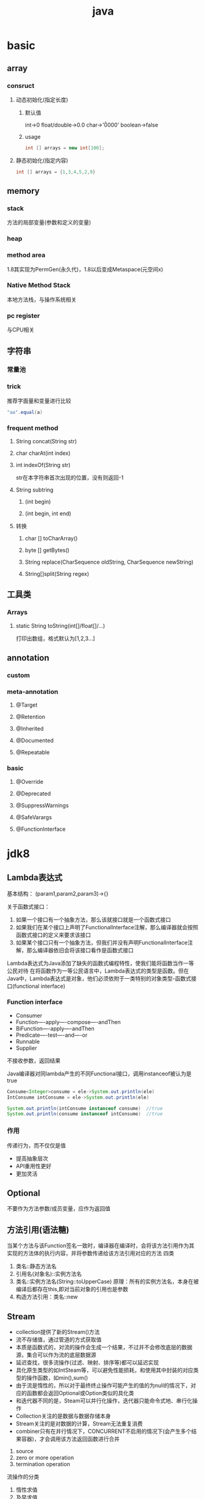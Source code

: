 #+TITLE:  java
#+STARTUP: indent
* basic
** array
*** consruct
**** 动态初始化(指定长度)
***** 默认值
int->0
float/double->0.0
char->'\u0000'
boolean->false
***** usage
#+BEGIN_SRC java
int [] arrays = new int[100];
#+END_SRC
**** 静态初始化(指定内容)
#+BEGIN_SRC java
int [] arrays = {1,3,4,5,2,9}
#+END_SRC
** memory
*** stack
方法的局部变量(参数和定义的变量)
*** heap
*** method area
1.8其实现为PermGen(永久代)，1.8以后变成Metaspace(元空间x)
*** Native Method Stack
本地方法栈，与操作系统相关
*** pc register
与CPU相关
** 字符串
*** 常量池
*** trick
推荐字面量和变量进行比较
#+BEGIN_SRC java
"aa".equal(a)

#+END_SRC
*** frequent method
**** String concat(String str)
**** char charAt(int index)
**** int indexOf(String str)
str在本字符串首次出现的位置，没有则返回-1
**** String subtring
***** (int begin)
***** (int begin, int end)
**** 转换
***** char [] toCharArray()
***** byte [] getBytes()
***** String replace(CharSequence oldString, CharSequence newString)
***** String[]split(String regex)
** 工具类
*** Arrays
**** static String toString(int[]/float[]/...)
打印出数组，格式默认为[1,2,3...]
** annotation
*** custom
*** meta-annotation
**** @Target
**** @Retention
**** @Inherited
**** @Documented
**** @Repeatable
*** basic
**** @Override
**** @Deprecated
**** @SuppressWarnings
**** @SafeVarargs
**** @FunctionInterface
* jdk8
** Lambda表达式
基本结构：
(param1,param2,param3)->{}

关于函数式接口：
1. 如果一个接口有一个抽象方法，那么该就接口就是一个函数式接口
2. 如果我们在某个接口上声明了FunctionalInterface注解，那么编译器就会按照函数式接口的定义来要求该接口
3. 如果某个接口只有一个抽象方法，但我们并没有声明FunctionalInterface注解，那么编译器依旧会将该接口看作是函数式接口

Lambda表达式为Java添加了缺失的函数式编程特性，使我们能将函数当作一等公民对待
在将函数作为一等公民语言中，Lambda表达式的类型是函数。但在Java中，Lambda表达式是对象，他们必须依附于一类特别的对象类型-函数式接口(functional interface)
*** Function interface
- Consumer
- Function----apply----compose----andThen
- BiFunction----apply----andThen
- Predicate----test----and----or
- Runnable
- Supplier
不接收参数，返回结果

Java编译器对同lambda产生的不同Functional接口，调用instanceof被认为是true
#+BEGIN_SRC java
Consume<Integer>consume = ele->System.out.println(ele)
IntConsume intConsume = ele->System.out.println(ele)

System.out.println(intConsume instanceof consume)  //true
System.out.println(consume instanceof intConsume)  //true
#+END_SRC
*** 作用
传递行为，而不仅仅是值
- 提高抽象层次
- API重用性更好
- 更加灵活
** Optional
不要作为方法参数/成员变量，应作为返回值
** 方法引用(语法糖)
当某个方法与该Function签名一致时，编译器在编译时，会将该方法引用作为其实现的方法体的执行内容，并将参数传递给该方法引用对应的方法
四类
1. 类名::静态方法名
2. 引用名(对象名)::实例方法名
3. 类名::实例方法名(String::toUpperCase)
   原理：所有的实例方法名，本身在被编译后都存在this,即对当前对象的引用也是参数
4. 构造方法引用：类名::new
** Stream
- collection提供了新的Stream()方法
- 流不存储值，通过管道的方式获取值
- 本质是函数式的，对流的操作会生成一个结果，不过并不会修改底层的数据源，集合可以作为流的底层数据源
- 延迟查找，很多流操作(过滤、映射、排序等)都可以延迟实现
- 具化原生类型的如IntSteam等，可以避免性能损耗，和使用其中封装的对应类型的操作函数，如min(),sum()
- 由于流是惰性的，所以对于最终终止操作可能产生的值的为null的情况下，对应的函数都会返回Optional或Option类似的具化类
- 和迭代器不同的是，Steam可以并行化操作，迭代器只能命令式地、串行化操作
- Collection关注的是数据与数据存储本身
- Stream关注的是对数据的计算，Stream无法重复消费
- combiner只有在并行情况下，CONCURRENT不启用的情况下(会产生多个结果容器)，才会调用该方法返回函数进行合并
1. source
2. zero or more operation
3. termination operation
流操作的分类
1. 惰性求值
2. 及早求值
*** Stream
**** collect
#+BEGIN_SRC java
  //equivalent, 第三个参数是由于Stream支持并行操作，因此，多个线程并行时，会存在多个中间存储列表,可以认为是accumulator产生的结果集，最后使用combiner将多个并行的结果集合并
  <R> R collect(Supplier<R> supplier,
                    BiConsumer<R, ? super T> accumulator,
                    BiConsumer<R, R> combiner);
  Stream<String> stream = Stream.of("hello", "world", "hello world");
  stream.collect(()->new LinkedList<>(),(theList,ele)->theList.add(ele),(theList1,theList2)->theList1.addAll(theList2));
  stream.collect(LinkedList::new, LinkedList::add,LinkedList::addAll);
#+END_SRC
**** flatMap

**** iterate和limit
配置seed和function生成无限制的Stream，在用limit限制
*** IntStream
- range()
- rangeClosed()
- summaryStatistics()数值操作
*** Collectors
JDK提供的工具类
- toCollection 指定生成的集合类型
- joining 连接

*** 仿SQL的命令操作
**** 分组
#+BEGIN_SRC java
Student student1 = new Student("zhangsan",100,20);
Student student2 = new Student("lisi",90,20);
Student student3 = new Student("wangwu",90,30);
Student student4 = new Student("zhangsan",80,40);

List<Student>students = Arrays.asLisy(student1,student2,student3,student4);
Map<String,List<String>> map = students.stream().collect(collectors.groupingBy(Student::getName));
Map<String,List<String>> map = students.stream().collect(collectors.groupingBy(Student::getName,Collectors.counting()));
Map<String,List<String>> map = students.stream().collect(collectors.groupingBy(Student::getName,Collectors.averagingDouble(Student::getScore)));
#+END_SRC
**** 分区
#+BEGIN_SRC java
Map<Boolean,List<Student>>map = students.stream.collect(Collectors.partitionBy(student->student.getScore>=90));
#+END_SRC
*** Collector
- 是一个接口，它是一个可变的汇聚操作，将输入元素累积到一个可变的结果容器中；它在所有元素都处理完毕后，将累积的结果转换为转换为一个最终的表示(这是一个可选操作)；它支持串行和并行两种方式执行
- Collectos本身提供了关于Collector的常见汇聚实现，Collectors本身实际是一个工厂
- supplier()、accmulator()、combiner()、finisher()
- 为了确保串行与并行操作结果的等价性，Collector函数需要满足两个条件：identity与associativity--->(a==combiner.apply(a,supplier.get())
*** 多级分组
*** 增强的接口
**** Comparator
**** 类型推断
#+BEGIN_SRC java
//<? super T>针对对象的父级接口考量
//可以根据A,B,C来进行特性的比较
class Student implements A,B,C{
}

List<String> list = Arrays.asList("nihao","hello","world","welcome");
list.sort((item1,item2)->item1.length-item2.length); //正序
list.sort((item1,item2)->item1.length-item2.length); //逆序

//辅助类+方法引用
list.sort(Comparator.comparingInt(String::length));
list.sort(Comparator.comparingInt(String::length).reverse);

list.sort(Comparator.comparingInt(item->item.length).reverse); //compile error，未有明确原因，极大可能是编译器bug

list.sort(Comparator.comparingInt(String::length).thenComparing((item1,item2)->item1.length()-item2.length()));
#+END_SRC
*** Characteristics
收集器的trigger，用于开启特性
- CONCURRENT 结果容器可被并发重用，导致combiner是否被执行(多个线程共用一个结果容器,combiner的返回函数不会被执行)
- UNORDERED 无序
- IDENTITY_FINISH 收集结果与最终结果一致，开启则不受检，直接类型转换(提高效率)
*** Collector
*** BaseStream
*** Spliterator(可被认为是enhence的iterator)
- 八个特性值
- trySplit
- tryAdvance
*** ReferencePipeline
hold on 数据源和中间操作的引用(不会立刻执行)
*** Sink
Consumer的增强
** 时间处理
*** LocalDate
- now()
- of(2017,2,4)

*** MonthDay
*** LocalTime
- now()
- plusHours(int)
- plusMinutes(int)
*** Clock
*** ZoneId
- getAvailableZoneIds()
- of(String)
*** LocalDateTime
*** ZoneDateTime
- of()
*** YearMonth
*** Period
- Period.between
*** Instant
- now()
* jdk9
** 允许接口有默认方法
#+BEGIN_SRC java
public interface test{
  default void print1(){
    print();
  }

  default void print1(){
    print();
  }

  private void print(){
    System.out.println(111)
  }
}
#+END_SRC
** 集合增加了of
* 生态组件
** lombok
*** @Data
@Data 注解会为类的所有属性自动生成setter/getter、equals、canEqual、hashCode、toString方法，如为final属性，则不会为该属性生成setter方法。
*** @AllArgsConstructor/@NoArgsConstructor
分别提供全参构造方法和无参构造方法
*** @Builder
#+BEGIN_SRC java
@Builder
public class Hero {
    private int id;
    private String name;
}

public class Main{
  public void static main(String[]args){
    Hero hero = Hero.builder().id(1).name("haha").build();
  }
}
#+END_SRC
** spring
*** mail
**** build script
***** gradle
    implementation 'org.springframework.boot:spring-boot-starter-mail'
***** usage 
****** MailSender and SimpleMailMessage Usage
ref https://docs.spring.io/spring/docs/3.2.x/spring-framework-reference/html/mail.html
#+BEGIN_SRC java
public class SimpleOrderManager implements OrderManager {

    private MailSender mailSender;
    private SimpleMailMessage templateMessage;

    public void setMailSender(MailSender mailSender) {
        this.mailSender = mailSender;
    }

    public void setTemplateMessage(SimpleMailMessage templateMessage) {
        this.templateMessage = templateMessage;
    }

    public void placeOrder(Order order) {

        // Do the business calculations...

        // Call the collaborators to persist the order...

        // Create a thread safe "copy" of the template message and customize it
        SimpleMailMessage msg = new SimpleMailMessage(this.templateMessage);
        msg.setTo(order.getCustomer().getEmailAddress());
        msg.setText(
            "Dear " + order.getCustomer().getFirstName()
                + order.getCustomer().getLastName()
                + ", thank you for placing order. Your order number is "
                + order.getOrderNumber());
        try{
            this.mailSender.send(msg);
        }
        catch(MailException ex) {
            // simply log it and go on...
            System.err.println(ex.getMessage());
        }
    }
}
#+END_SRC
****** QQ mail config
#+BEGIN_SRC java
@Configuration
public class MailConfig {
    @Bean
    public JavaMailSender getJavaMailSender() {
        JavaMailSenderImpl mailSender = new JavaMailSenderImpl();
        mailSender.setHost("smtp.qq.com");
        mailSender.setPort(587);

        mailSender.setUsername("980959100@qq.com");
        mailSender.setPassword("affiapghpreobebb");

        Properties props = mailSender.getJavaMailProperties();
        props.put("mail.transport.protocol", "smtp");
        props.put("mail.smtp.auth", "true");
        props.put("mail.smtp.starttls.enable", "true");
        props.put("mail.debug", "true");

        return mailSender;
    }
}
#+END_SRC
** json
*** jackson
